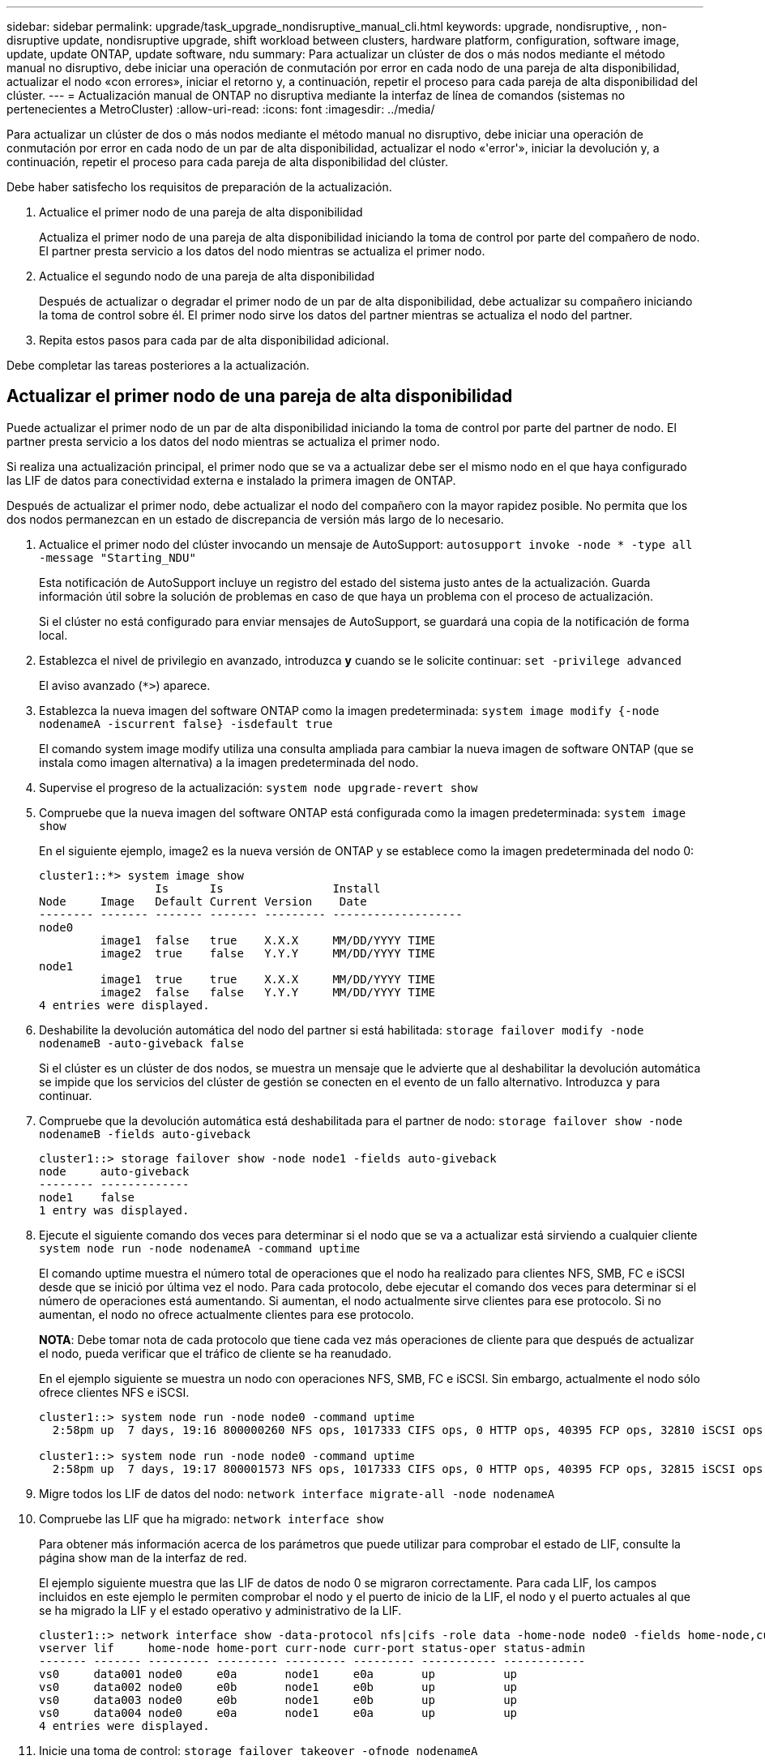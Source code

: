 ---
sidebar: sidebar 
permalink: upgrade/task_upgrade_nondisruptive_manual_cli.html 
keywords: upgrade, nondisruptive, , non-disruptive update, nondisruptive upgrade, shift workload between clusters, hardware platform, configuration, software image, update, update ONTAP, update software, ndu 
summary: Para actualizar un clúster de dos o más nodos mediante el método manual no disruptivo, debe iniciar una operación de conmutación por error en cada nodo de una pareja de alta disponibilidad, actualizar el nodo «con errores», iniciar el retorno y, a continuación, repetir el proceso para cada pareja de alta disponibilidad del clúster. 
---
= Actualización manual de ONTAP no disruptiva mediante la interfaz de línea de comandos (sistemas no pertenecientes a MetroCluster)
:allow-uri-read: 
:icons: font
:imagesdir: ../media/


[role="lead"]
Para actualizar un clúster de dos o más nodos mediante el método manual no disruptivo, debe iniciar una operación de conmutación por error en cada nodo de un par de alta disponibilidad, actualizar el nodo «'error'», iniciar la devolución y, a continuación, repetir el proceso para cada pareja de alta disponibilidad del clúster.

Debe haber satisfecho los requisitos de preparación de la actualización.

. Actualice el primer nodo de una pareja de alta disponibilidad
+
Actualiza el primer nodo de una pareja de alta disponibilidad iniciando la toma de control por parte del compañero de nodo. El partner presta servicio a los datos del nodo mientras se actualiza el primer nodo.

. Actualice el segundo nodo de una pareja de alta disponibilidad
+
Después de actualizar o degradar el primer nodo de un par de alta disponibilidad, debe actualizar su compañero iniciando la toma de control sobre él. El primer nodo sirve los datos del partner mientras se actualiza el nodo del partner.

. Repita estos pasos para cada par de alta disponibilidad adicional.


Debe completar las tareas posteriores a la actualización.



== Actualizar el primer nodo de una pareja de alta disponibilidad

Puede actualizar el primer nodo de un par de alta disponibilidad iniciando la toma de control por parte del partner de nodo. El partner presta servicio a los datos del nodo mientras se actualiza el primer nodo.

Si realiza una actualización principal, el primer nodo que se va a actualizar debe ser el mismo nodo en el que haya configurado las LIF de datos para conectividad externa e instalado la primera imagen de ONTAP.

Después de actualizar el primer nodo, debe actualizar el nodo del compañero con la mayor rapidez posible. No permita que los dos nodos permanezcan en un estado de discrepancia de versión más largo de lo necesario.

. Actualice el primer nodo del clúster invocando un mensaje de AutoSupport: `autosupport invoke -node * -type all -message "Starting_NDU"`
+
Esta notificación de AutoSupport incluye un registro del estado del sistema justo antes de la actualización. Guarda información útil sobre la solución de problemas en caso de que haya un problema con el proceso de actualización.

+
Si el clúster no está configurado para enviar mensajes de AutoSupport, se guardará una copia de la notificación de forma local.

. Establezca el nivel de privilegio en avanzado, introduzca *y* cuando se le solicite continuar: `set -privilege advanced`
+
El aviso avanzado (`*>`) aparece.

. Establezca la nueva imagen del software ONTAP como la imagen predeterminada: `system image modify {-node nodenameA -iscurrent false} -isdefault true`
+
El comando system image modify utiliza una consulta ampliada para cambiar la nueva imagen de software ONTAP (que se instala como imagen alternativa) a la imagen predeterminada del nodo.

. Supervise el progreso de la actualización: `system node upgrade-revert show`
. Compruebe que la nueva imagen del software ONTAP está configurada como la imagen predeterminada: `system image show`
+
En el siguiente ejemplo, image2 es la nueva versión de ONTAP y se establece como la imagen predeterminada del nodo 0:

+
[listing]
----
cluster1::*> system image show
                 Is      Is                Install
Node     Image   Default Current Version    Date
-------- ------- ------- ------- --------- -------------------
node0
         image1  false   true    X.X.X     MM/DD/YYYY TIME
         image2  true    false   Y.Y.Y     MM/DD/YYYY TIME
node1
         image1  true    true    X.X.X     MM/DD/YYYY TIME
         image2  false   false   Y.Y.Y     MM/DD/YYYY TIME
4 entries were displayed.
----
. Deshabilite la devolución automática del nodo del partner si está habilitada: `storage failover modify -node nodenameB -auto-giveback false`
+
Si el clúster es un clúster de dos nodos, se muestra un mensaje que le advierte que al deshabilitar la devolución automática se impide que los servicios del clúster de gestión se conecten en el evento de un fallo alternativo. Introduzca `y` para continuar.

. Compruebe que la devolución automática está deshabilitada para el partner de nodo: `storage failover show -node nodenameB -fields auto-giveback`
+
[listing]
----
cluster1::> storage failover show -node node1 -fields auto-giveback
node     auto-giveback
-------- -------------
node1    false
1 entry was displayed.
----
. Ejecute el siguiente comando dos veces para determinar si el nodo que se va a actualizar está sirviendo a cualquier cliente `system node run -node nodenameA -command uptime`
+
El comando uptime muestra el número total de operaciones que el nodo ha realizado para clientes NFS, SMB, FC e iSCSI desde que se inició por última vez el nodo. Para cada protocolo, debe ejecutar el comando dos veces para determinar si el número de operaciones está aumentando. Si aumentan, el nodo actualmente sirve clientes para ese protocolo. Si no aumentan, el nodo no ofrece actualmente clientes para ese protocolo.

+
*NOTA*: Debe tomar nota de cada protocolo que tiene cada vez más operaciones de cliente para que después de actualizar el nodo, pueda verificar que el tráfico de cliente se ha reanudado.

+
En el ejemplo siguiente se muestra un nodo con operaciones NFS, SMB, FC e iSCSI. Sin embargo, actualmente el nodo sólo ofrece clientes NFS e iSCSI.

+
[listing]
----
cluster1::> system node run -node node0 -command uptime
  2:58pm up  7 days, 19:16 800000260 NFS ops, 1017333 CIFS ops, 0 HTTP ops, 40395 FCP ops, 32810 iSCSI ops

cluster1::> system node run -node node0 -command uptime
  2:58pm up  7 days, 19:17 800001573 NFS ops, 1017333 CIFS ops, 0 HTTP ops, 40395 FCP ops, 32815 iSCSI ops
----
. Migre todos los LIF de datos del nodo: `network interface migrate-all -node nodenameA`
. Compruebe las LIF que ha migrado: `network interface show`
+
Para obtener más información acerca de los parámetros que puede utilizar para comprobar el estado de LIF, consulte la página show man de la interfaz de red.

+
El ejemplo siguiente muestra que las LIF de datos de nodo 0 se migraron correctamente. Para cada LIF, los campos incluidos en este ejemplo le permiten comprobar el nodo y el puerto de inicio de la LIF, el nodo y el puerto actuales al que se ha migrado la LIF y el estado operativo y administrativo de la LIF.

+
[listing]
----
cluster1::> network interface show -data-protocol nfs|cifs -role data -home-node node0 -fields home-node,curr-node,curr-port,home-port,status-admin,status-oper
vserver lif     home-node home-port curr-node curr-port status-oper status-admin
------- ------- --------- --------- --------- --------- ----------- ------------
vs0     data001 node0     e0a       node1     e0a       up          up
vs0     data002 node0     e0b       node1     e0b       up          up
vs0     data003 node0     e0b       node1     e0b       up          up
vs0     data004 node0     e0a       node1     e0a       up          up
4 entries were displayed.
----
. Inicie una toma de control: `storage failover takeover -ofnode nodenameA`
+
No especifique el parámetro -option Immediate porque se requiere una toma de control normal para el nodo que se va a realizar la operación para arrancar en la nueva imagen de software. Si no ha migrado manualmente las LIF desde el nodo, migran automáticamente al partner de alta disponibilidad del nodo para garantizar que no hay interrupciones del servicio.

+
El primer nodo arranca hasta la espera del estado de devolución.

+
*NOTA*: Si AutoSupport está habilitado, se envía un mensaje AutoSupport que indica que el nodo está fuera de quórum del clúster. Puede ignorar esta notificación y continuar con la actualización.

. Compruebe que la toma de control se ha realizado correctamente: `storage failover show`
+
Es posible que aparezcan mensajes de error que indiquen problemas de versiones no coincidentes y de formato del buzón. Se trata del comportamiento esperado y representa un estado temporal en una actualización no disruptiva importante y no es perjudicial.

+
El siguiente ejemplo muestra que la toma de control se ha realizado correctamente. El nodo 0 tiene el estado esperando devolución y su partner está en el estado de toma de control.

+
[listing]
----
cluster1::> storage failover show
                              Takeover
Node           Partner        Possible State Description
-------------- -------------- -------- -------------------------------------
node0          node1          -        Waiting for giveback (HA mailboxes)
node1          node0          false    In takeover
2 entries were displayed.
----
. Espere al menos ocho minutos para que surtan efecto las siguientes condiciones:
+
** La multivía del cliente (si está implementada) se estabiliza.
** Los clientes se recuperan de la pausa en una operación de I/o que se produce durante la toma de control.
+
El tiempo de recuperación es específico del cliente y puede tardar más de ocho minutos, en función de las características de las aplicaciones cliente.



. Devuelva los agregados al primer nodo: `storage failover giveback –ofnode nodenameA`
+
La devolución devuelve primero el agregado raíz al nodo del partner y, después de que ese nodo haya terminado de arrancarse, devuelve los agregados que no son raíz y los LIF que se hayan establecido en revertir automáticamente. El nodo que se acaba de arrancar empieza a suministrar datos a los clientes desde cada agregado en cuanto se devuelva dicho agregado.

. Compruebe que se han devuelto todos los agregados: `storage failover show-giveback`
+
Si el campo Estado de devolución indica que no hay agregados que devolver, se devolverán todos los agregados. Si se vetó la devolución, el comando muestra el progreso de devolución y qué subsistema vetó la devolución.

. Si no se ha devuelto ningún agregado, realice los siguientes pasos:
+
.. Revise la solución de veto para determinar si desea abordar la condición "vertical" o anular el veto.
+
link:../high-availability/index.html["Configuración de alta disponibilidad"]

.. Si es necesario, tratar la condición "verto" descrita en el mensaje de error, asegurándose de que las operaciones identificadas se cancelen con gracia.
.. Vuelva a ejecutar el comando de recuperación tras fallos del almacenamiento.
+
Si ha decidido anular la condición "VETE", establezca el parámetro -override-vetoes en TRUE.



. Espere al menos ocho minutos para que surtan efecto las siguientes condiciones:
+
** La multivía del cliente (si está implementada) se estabiliza.
** Los clientes se recuperan de la pausa en una operación de I/o que se produce durante la devolución.
+
El tiempo de recuperación es específico del cliente y puede tardar más de ocho minutos, en función de las características de las aplicaciones cliente.



. Compruebe que la actualización se ha realizado correctamente para el nodo:
+
.. Vaya al nivel de privilegio avanzado :``set -privilege advanced``
.. Compruebe que el estado de la actualización se haya completado para el nodo: `system node upgrade-revert show -node nodenameA`
+
El estado debe aparecer como completo.

+
Si el estado no se completa, póngase en contacto con el soporte técnico.

.. Vuelva al nivel de privilegio de administrador: `set -privilege admin`


. Compruebe que los puertos del nodo estén activos: `network port show -node nodenameA`
+
Debe ejecutar este comando en un nodo que se haya actualizado a la versión superior de ONTAP 9.

+
En el ejemplo siguiente se muestra que todos los puertos del nodo están en funcionamiento:

+
[listing]
----
cluster1::> network port show -node node0
                                                             Speed (Mbps)
Node   Port      IPspace      Broadcast Domain Link   MTU    Admin/Oper
------ --------- ------------ ---------------- ----- ------- ------------
node0
       e0M       Default      -                up       1500  auto/100
       e0a       Default      -                up       1500  auto/1000
       e0b       Default      -                up       1500  auto/1000
       e1a       Cluster      Cluster          up       9000  auto/10000
       e1b       Cluster      Cluster          up       9000  auto/10000
5 entries were displayed.
----
. Revierte los LIF al nodo: `network interface revert *`
+
Este comando muestra las LIF que se han migrado del nodo.

+
[listing]
----
cluster1::> network interface revert *
8 entries were acted on.
----
. Compruebe que los LIF de datos del nodo se hayan revertido correctamente al nodo y que estén en funcionamiento: `network interface show`
+
En el ejemplo siguiente se muestra que todos los LIF de datos alojados en el nodo se han revertido correctamente al nodo y que su estado operativo está en funcionamiento:

+
[listing]
----
cluster1::> network interface show
            Logical    Status     Network            Current       Current Is
Vserver     Interface  Admin/Oper Address/Mask       Node          Port    Home
----------- ---------- ---------- ------------------ ------------- ------- ----
vs0
            data001      up/up    192.0.2.120/24     node0         e0a     true
            data002      up/up    192.0.2.121/24     node0         e0b     true
            data003      up/up    192.0.2.122/24     node0         e0b     true
            data004      up/up    192.0.2.123/24     node0         e0a     true
4 entries were displayed.
----
. Si anteriormente ha determinado que este nodo sirve a clientes, compruebe que el nodo está proporcionando servicio para cada protocolo que estaba sirviendo anteriormente: `system node run -node nodenameA -command uptime`
+
La operación se restablece a cero durante la actualización.

+
En el ejemplo siguiente se muestra que el nodo actualizado ha reanudado el servicio a sus clientes NFS e iSCSI:

+
[listing]
----
cluster1::> system node run -node node0 -command uptime
  3:15pm up  0 days, 0:16 129 NFS ops, 0 CIFS ops, 0 HTTP ops, 0 FCP ops, 2 iSCSI ops
----
. Vuelva a habilitar la devolución automática en el nodo del partner si estaba previamente deshabilitada: `storage failover modify -node nodenameB -auto-giveback true`


Debe continuar para actualizar el partner de alta disponibilidad del nodo lo más rápido posible. Si debe suspender el proceso de actualización por cualquier motivo, ambos nodos de la pareja de alta disponibilidad deben ejecutar la misma versión de ONTAP.



== Actualizar el nodo del partner en una pareja de alta disponibilidad

Después de actualizar el primer nodo de un par de alta disponibilidad, actualiza su compañero iniciando la toma de control sobre él. El primer nodo sirve los datos del partner mientras se actualiza el nodo del partner.

. Establezca el nivel de privilegio en avanzado, introduzca *y* cuando se le solicite continuar: `set -privilege advanced`
+
El aviso avanzado (`*>`) aparece.

. Establezca la nueva imagen del software ONTAP como la imagen predeterminada: `system image modify {-node nodenameB -iscurrent false} -isdefault true`
+
El comando system image modify utiliza una consulta ampliada para cambiar la nueva imagen de software ONTAP (que se instala como imagen alternativa) que es la imagen predeterminada del nodo.

. Supervise el progreso de la actualización: `system node upgrade-revert show`
. Compruebe que la nueva imagen del software ONTAP está configurada como la imagen predeterminada: `system image show`
+
En el siguiente ejemplo: `image2` Es la nueva versión de ONTAP y se establece como imagen predeterminada en el nodo:

+
[listing]
----
cluster1::*> system image show
                 Is      Is                Install
Node     Image   Default Current Version    Date
-------- ------- ------- ------- --------- -------------------
node0
         image1  false   false   X.X.X     MM/DD/YYYY TIME
         image2  true    true    Y.Y.Y     MM/DD/YYYY TIME
node1
         image1  false   true    X.X.X     MM/DD/YYYY TIME
         image2  true    false   Y.Y.Y     MM/DD/YYYY TIME
4 entries were displayed.
----
. Deshabilite la devolución automática del nodo del partner si está habilitada: `storage failover modify -node nodenameA -auto-giveback false`
+
Si el clúster es un clúster de dos nodos, se muestra un mensaje que le advierte que al deshabilitar la devolución automática se impide que los servicios del clúster de gestión se conecten en el evento de un fallo alternativo. Introduzca `y` para continuar.

. Compruebe que la devolución automática está deshabilitada para el nodo asociado: `storage failover show -node nodenameA -fields auto-giveback`
+
[listing]
----
cluster1::> storage failover show -node node0 -fields auto-giveback
node     auto-giveback
-------- -------------
node0    false
1 entry was displayed.
----
. Ejecute el siguiente comando dos veces para determinar si el nodo que se va a actualizar está sirviendo a cualquier cliente: `system node run -node nodenameB -command uptime`
+
El comando uptime muestra el número total de operaciones que el nodo ha realizado para clientes NFS, SMB, FC e iSCSI desde que se inició por última vez el nodo. Para cada protocolo, debe ejecutar el comando dos veces para determinar si el número de operaciones está aumentando. Si aumentan, el nodo actualmente sirve clientes para ese protocolo. Si no aumentan, el nodo no ofrece actualmente clientes para ese protocolo.

+
*NOTA*: Debe tomar nota de cada protocolo que tiene cada vez más operaciones de cliente para que después de actualizar el nodo, pueda verificar que el tráfico de cliente se ha reanudado.

+
En el ejemplo siguiente se muestra un nodo con operaciones NFS, SMB, FC e iSCSI. Sin embargo, actualmente el nodo sólo ofrece clientes NFS e iSCSI.

+
[listing]
----
cluster1::> system node run -node node1 -command uptime
  2:58pm up  7 days, 19:16 800000260 NFS ops, 1017333 CIFS ops, 0 HTTP ops, 40395 FCP ops, 32810 iSCSI ops

cluster1::> system node run -node node1 -command uptime
  2:58pm up  7 days, 19:17 800001573 NFS ops, 1017333 CIFS ops, 0 HTTP ops, 40395 FCP ops, 32815 iSCSI ops
----
. Migre todos los LIF de datos del nodo: `network interface migrate-all -node nodenameB`
. Compruebe el estado de cualquier LIF que haya migrado: `network interface show`
+
Para obtener más información acerca de los parámetros que puede utilizar para comprobar el estado de LIF, consulte la página show man de la interfaz de red.

+
El ejemplo siguiente muestra que las LIF de datos del nodo 1 se migraron correctamente. Para cada LIF, los campos incluidos en este ejemplo le permiten comprobar el nodo y el puerto de inicio de la LIF, el nodo y el puerto actuales al que se ha migrado la LIF y el estado operativo y administrativo de la LIF.

+
[listing]
----
cluster1::> network interface show -data-protocol nfs|cifs -role data -home-node node1 -fields home-node,curr-node,curr-port,home-port,status-admin,status-oper
vserver lif     home-node home-port curr-node curr-port status-oper status-admin
------- ------- --------- --------- --------- --------- ----------- ------------
vs0     data001 node1     e0a       node0     e0a       up          up
vs0     data002 node1     e0b       node0     e0b       up          up
vs0     data003 node1     e0b       node0     e0b       up          up
vs0     data004 node1     e0a       node0     e0a       up          up
4 entries were displayed.
----
. Inicie una toma de control: `storage failover takeover -ofnode nodenameB -option allow-version-mismatch`
+
No especifique el parámetro -option Immediate porque se requiere una toma de control normal para el nodo que se va a realizar la operación para arrancar en la nueva imagen de software. Si no ha migrado manualmente las LIF desde el nodo, migran automáticamente al partner de alta disponibilidad del nodo para que no haya interrupciones del servicio.

+
Aparece una advertencia.  Debe entrar `y` para continuar.

+
El nodo que se ha tomado arranca hasta esperando el estado de devolución.

+
*NOTA*: Si AutoSupport está habilitado, se envía un mensaje AutoSupport que indica que el nodo está fuera de quórum del clúster. Puede ignorar esta notificación y continuar con la actualización.

. Compruebe que la toma de control se ha realizado correctamente: `storage failover show`
+
El siguiente ejemplo muestra que la toma de control se ha realizado correctamente. El nodo 1 está en estado esperando devolución del nodo y su compañero está en estado de toma de control.

+
[listing]
----
cluster1::> storage failover show
                              Takeover
Node           Partner        Possible State Description
-------------- -------------- -------- -------------------------------------
node0          node1          -        In takeover
node1          node0          false    Waiting for giveback (HA mailboxes)
2 entries were displayed.
----
. Espere al menos ocho minutos para que surtan efecto las siguientes condiciones:
+
** La multivía del cliente (si está implementada) se estabiliza.
** Los clientes se recuperan de la pausa en la I/o que se produce durante la toma de control.
+
El tiempo de recuperación es específico del cliente y puede tardar más de ocho minutos, según las características de las aplicaciones cliente.



. Devolver los agregados al nodo partner: `storage failover giveback -ofnode nodenameB`
+
La operación de devolución devuelve en primer lugar el agregado raíz al nodo del partner y, después de que ese nodo haya finalizado el arranque, devuelve los agregados que no son raíz y los LIF que se hayan configurado para que se revierten automáticamente. El nodo que se acaba de arrancar empieza a suministrar datos a los clientes desde cada agregado en cuanto se devuelva dicho agregado.

. Compruebe que se devuelven todos los agregados: `storage failover show-giveback`
+
Si el campo Giveback Status indica que no hay agregados que devolver, se devuelven todos los agregados. Si se vetó la devolución, el comando muestra el progreso de devolución y qué subsistema vetó la operación de devolución.

. Si no se devuelve ningún agregado, realice los siguientes pasos:
+
.. Revise la solución de veto para determinar si desea abordar la condición "vertical" o anular el veto.
+
link:https://docs.netapp.com/us-en/ontap/high-availability/index.html["Configuración de alta disponibilidad"]

.. Si es necesario, tratar la condición "verto" descrita en el mensaje de error, asegurándose de que las operaciones identificadas se cancelen con gracia.
.. Vuelva a ejecutar el comando de recuperación tras fallos del almacenamiento.
+
Si ha decidido anular la condición "VETE", establezca el parámetro -override-vetoes en TRUE.



. Espere al menos ocho minutos para que surtan efecto las siguientes condiciones:
+
** La multivía del cliente (si está implementada) se estabiliza.
** Los clientes se recuperan de la pausa en una operación de I/o que se produce durante la devolución.
+
El tiempo de recuperación es específico del cliente y puede tardar más de ocho minutos, en función de las características de las aplicaciones cliente.



. Compruebe que la actualización se ha realizado correctamente para el nodo:
+
.. Vaya al nivel de privilegio avanzado :``set -privilege advanced``
.. Compruebe que el estado de la actualización se haya completado para el nodo: `system node upgrade-revert show -node nodenameB`
+
El estado debe aparecer como completo.

+
Si el estado no es completo, desde el nodo, ejecute el comando system node upgrade-revert upgrade. Si el comando no completa la actualización, póngase en contacto con el soporte técnico.

.. Vuelva al nivel de privilegio de administrador: `set -privilege admin`


. Compruebe que los puertos del nodo estén activos: `network port show -node nodenameB`
+
Este comando debe ejecutarse en un nodo que se ha actualizado a ONTAP 9.4.

+
En el ejemplo siguiente se muestra que todos los puertos de datos del nodo están en funcionamiento:

+
[listing]
----
cluster1::> network port show -node node1
                                                             Speed (Mbps)
Node   Port      IPspace      Broadcast Domain Link   MTU    Admin/Oper
------ --------- ------------ ---------------- ----- ------- ------------
node1
       e0M       Default      -                up       1500  auto/100
       e0a       Default      -                up       1500  auto/1000
       e0b       Default      -                up       1500  auto/1000
       e1a       Cluster      Cluster          up       9000  auto/10000
       e1b       Cluster      Cluster          up       9000  auto/10000
5 entries were displayed.
----
. Revierte los LIF al nodo: `network interface revert *`
+
Este comando muestra las LIF que se han migrado del nodo.

+
[listing]
----
cluster1::> network interface revert *
8 entries were acted on.
----
. Compruebe que los LIF de datos del nodo se hayan revertido correctamente al nodo y que estén en funcionamiento: `network interface show`
+
En el ejemplo siguiente se muestra que todos los LIF de datos alojados en el nodo se vuelven a restaurar correctamente al nodo y que su estado operativo es up:

+
[listing]
----
cluster1::> network interface show
            Logical    Status     Network            Current       Current Is
Vserver     Interface  Admin/Oper Address/Mask       Node          Port    Home
----------- ---------- ---------- ------------------ ------------- ------- ----
vs0
            data001      up/up    192.0.2.120/24     node1         e0a     true
            data002      up/up    192.0.2.121/24     node1         e0b     true
            data003      up/up    192.0.2.122/24     node1         e0b     true
            data004      up/up    192.0.2.123/24     node1         e0a     true
4 entries were displayed.
----
. Si anteriormente ha determinado que este nodo sirve a clientes, compruebe que el nodo está proporcionando servicio para cada protocolo que estaba sirviendo anteriormente: `system node run -node nodenameB -command uptime`
+
La operación se restablece a cero durante la actualización.

+
En el ejemplo siguiente se muestra que el nodo actualizado ha reanudado el servicio a sus clientes NFS e iSCSI:

+
[listing]
----
cluster1::> system node run -node node1 -command uptime
  3:15pm up  0 days, 0:16 129 NFS ops, 0 CIFS ops, 0 HTTP ops, 0 FCP ops, 2 iSCSI ops
----
. Si este fue el último nodo del clúster que se actualizó, active una notificación de AutoSupport:
+
`autosupport invoke -node * -type all -message "Finishing_NDU"`

+
Esta notificación de AutoSupport incluye un registro del estado del sistema justo antes de la actualización. Guarda información útil sobre la solución de problemas en caso de que haya un problema con el proceso de actualización.

+
Si el clúster no está configurado para enviar mensajes de AutoSupport, se guardará una copia de la notificación de forma local.

. Confirme que el nuevo software ONTAP se está ejecutando en ambos nodos de la pareja de alta disponibilidad:
+
`set -privilege advanced`

+
`system node image show`

+
En el siguiente ejemplo, image2 es la versión actualizada de ONTAP y es la versión predeterminada en ambos nodos:

+
[listing]
----
cluster1::*> system node image show
                 Is      Is                Install
Node     Image   Default Current Version    Date
-------- ------- ------- ------- --------- -------------------
node0
         image1  false   false   X.X.X     MM/DD/YYYY TIME
         image2  true    true    Y.Y.Y     MM/DD/YYYY TIME
node1
         image1  false   false   X.X.X     MM/DD/YYYY TIME
         image2  true    true    Y.Y.Y     MM/DD/YYYY TIME
4 entries were displayed.
----
. Vuelva a habilitar la devolución automática en el nodo del partner si estaba previamente deshabilitada: `storage failover modify -node nodenameA -auto-giveback true`
. Compruebe que el clúster haya quórum y que los servicios se estén ejecutando mediante los comandos show de cluster y RING show de cluster (nivel de privilegio avanzado).
+
Debe realizar este paso antes de actualizar cualquier par de alta disponibilidad adicional.

. Vuelva al nivel de privilegio de administrador: `set -privilege admin`


Actualice cualquier par de alta disponibilidad adicional.
